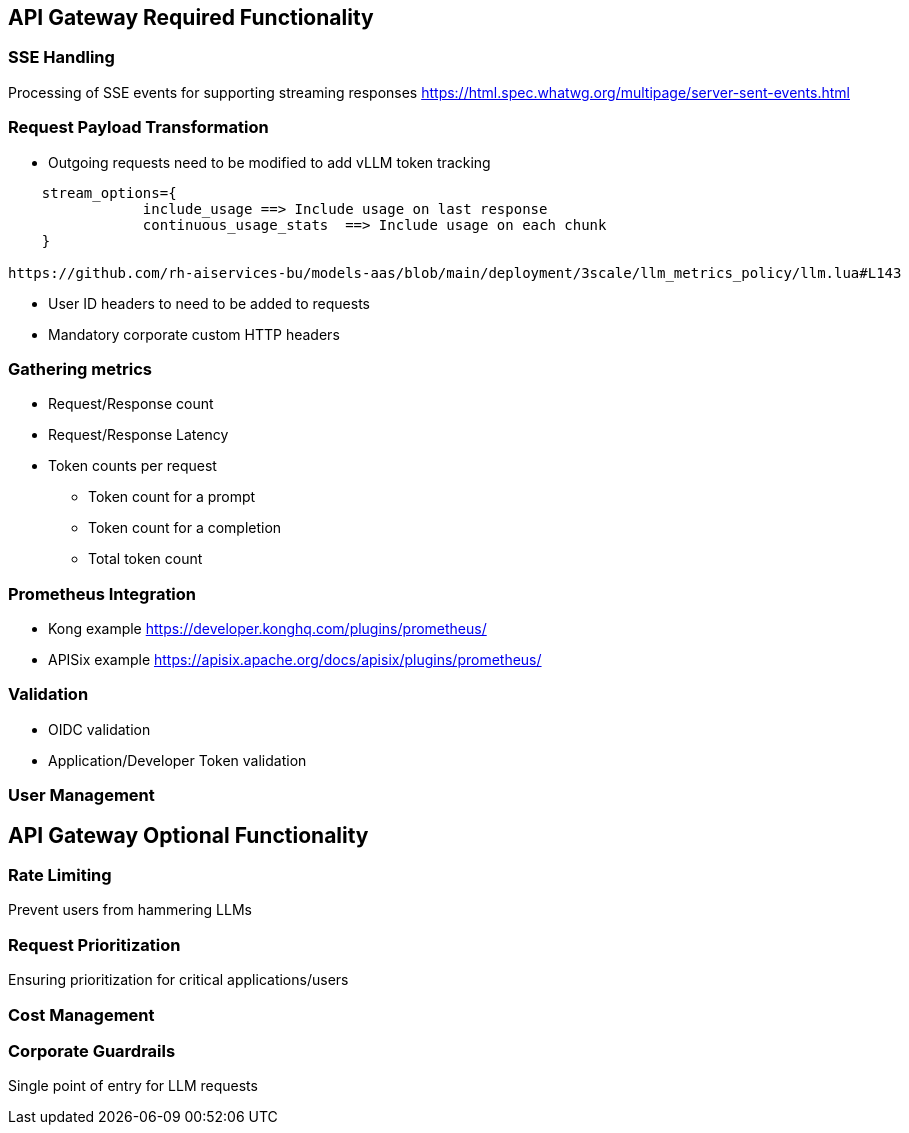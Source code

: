 == API Gateway Required Functionality

=== SSE Handling
Processing of SSE events for supporting streaming responses 
<https://html.spec.whatwg.org/multipage/server-sent-events.html>

=== Request Payload Transformation
* Outgoing requests need to be modified to add vLLM token tracking 

```
    stream_options={
                include_usage ==> Include usage on last response     
                continuous_usage_stats  ==> Include usage on each chunk
    }

https://github.com/rh-aiservices-bu/models-aas/blob/main/deployment/3scale/llm_metrics_policy/llm.lua#L143

```

* User ID headers to need to be added to requests   
* Mandatory corporate custom HTTP headers

=== Gathering metrics 
** Request/Response count
** Request/Response Latency
** Token counts per request
*** Token count for a prompt
*** Token count for a completion
*** Total token count


=== Prometheus Integration
** Kong example <https://developer.konghq.com/plugins/prometheus/>
** APISix example <https://apisix.apache.org/docs/apisix/plugins/prometheus/> 

=== Validation
** OIDC validation
** Application/Developer Token validation

=== User Management




== API Gateway Optional Functionality

=== Rate Limiting
Prevent users from hammering LLMs

=== Request Prioritization
Ensuring prioritization for critical applications/users

=== Cost Management

=== Corporate Guardrails
Single point of entry for LLM requests


